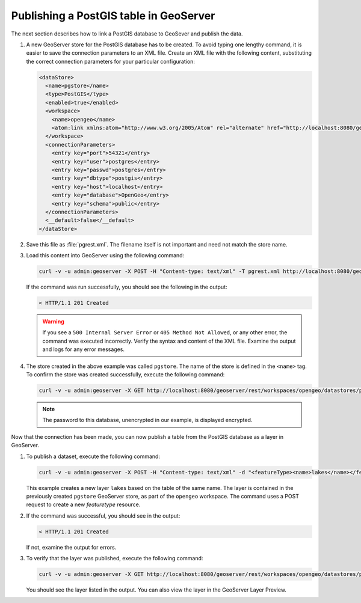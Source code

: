 .. _dataadmin.pgGettingStarted.restload:


Publishing a PostGIS table in GeoServer
---------------------------------------

The next section describes how to link a PostGIS database to GeoSever and publish the data.


#. A new GeoServer store for the PostGIS database has to be created. To avoid typing one lengthy command, it is easier to save the connection parameters to an XML file. Create an XML file with the following content, substituting the correct connection parameters for your particular configuration:


   .. code-block:: xml

      <dataStore>
        <name>pgstore</name>
        <type>PostGIS</type>
        <enabled>true</enabled>
        <workspace>
          <name>opengeo</name>
          <atom:link xmlns:atom="http://www.w3.org/2005/Atom" rel="alternate" href="http://localhost:8080/geoserver/rest/workspaces/opengeo.xml" type="application/xml"/>
        </workspace>
        <connectionParameters>
          <entry key="port">54321</entry>
          <entry key="user">postgres</entry>
          <entry key="passwd">postgres</entry>
          <entry key="dbtype">postgis</entry>
          <entry key="host">localhost</entry>
          <entry key="database">OpenGeo</entry>
          <entry key="schema">public</entry>
        </connectionParameters>
        <__default>false</__default>
      </dataStore>

#. Save this file as :file:`pgrest.xml`.  The filename itself is not important and need not match the store name.

#. Load this content into GeoServer using the following command:

   .. code-block:: console

      curl -v -u admin:geoserver -X POST -H "Content-type: text/xml" -T pgrest.xml http://localhost:8080/geoserver/rest/workspaces/opengeo/datastores.xml

   If the command was run successfully, you should see the following in the output:

   .. code-block:: console

      < HTTP/1.1 201 Created

   .. Warning:: If you see a ``500 Internal Server Error`` or ``405 Method Not Allowed``, or any other error, the command was executed incorrectly. Verify the syntax and content of the XML file. Examine the output and logs for any error messages.

#. The store created in the above example was called ``pgstore``. The name of the store is defined in the ``<name>`` tag. To confirm the store was created successfully, execute the following command:

   .. code-block:: console

      curl -v -u admin:geoserver -X GET http://localhost:8080/geoserver/rest/workspaces/opengeo/datastores/pgstore.xml

   .. note:: The password to this database, unencrypted in our example, is displayed encrypted.

Now that the connection has been made, you can now publish a table from the PostGIS database as a layer in GeoServer.

#. To publish a dataset, execute the following command:

   .. code-block:: console

      curl -v -u admin:geoserver -X POST -H "Content-type: text/xml" -d "<featureType><name>lakes</name></featureType>" http://localhost:8080/geoserver/rest/workspaces/opengeo/datastores/pgstore/featuretypes

   
   This example creates a new layer ``lakes`` based on the table of the same name. The layer is contained in the previously created ``pgstore`` GeoServer store, as part of the ``opengeo`` workspace. The command uses a POST request to create a new *featuretype* resource.

#. If the command was successful, you should see in the output:

   .. code-block:: console

      < HTTP/1.1 201 Created

   If not, examine the output for errors.

#. To verify that the layer was published, execute the following command:

   .. code-block:: console

      curl -v -u admin:geoserver -X GET http://localhost:8080/geoserver/rest/workspaces/opengeo/datastores/pgstore/featuretypes.xml

   You should see the layer listed in the output.  You can also view the layer in the GeoServer Layer Preview.



